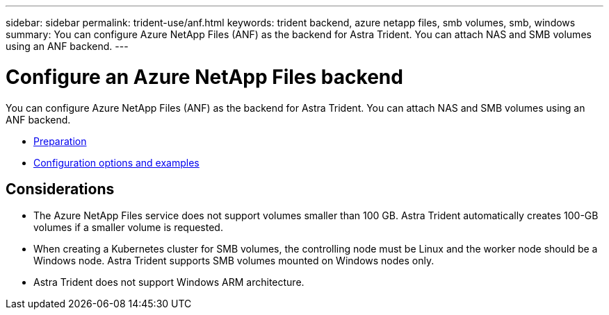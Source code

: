 ---
sidebar: sidebar
permalink: trident-use/anf.html
keywords: trident backend, azure netapp files, smb volumes, smb, windows
summary: You can configure Azure NetApp Files (ANF) as the backend for Astra Trident. You can attach NAS and SMB volumes using an ANF backend.
---

= Configure an Azure NetApp Files backend
:hardbreaks:
:icons: font
:imagesdir: ../media/

You can configure Azure NetApp Files (ANF) as the backend for Astra Trident. You can attach NAS and SMB volumes using an ANF backend.

* link:anf-examples.html[Preparation]
* link:anf-examples.html[Configuration options and examples]

== Considerations

* The Azure NetApp Files service does not support volumes smaller than 100 GB. Astra Trident automatically creates 100-GB volumes if a smaller volume is requested.

* When creating a Kubernetes cluster for SMB volumes, the controlling node must be Linux and the worker node should be a Windows node. Astra Trident supports SMB volumes mounted on Windows nodes only.

* Astra Trident does not support Windows ARM architecture. 

